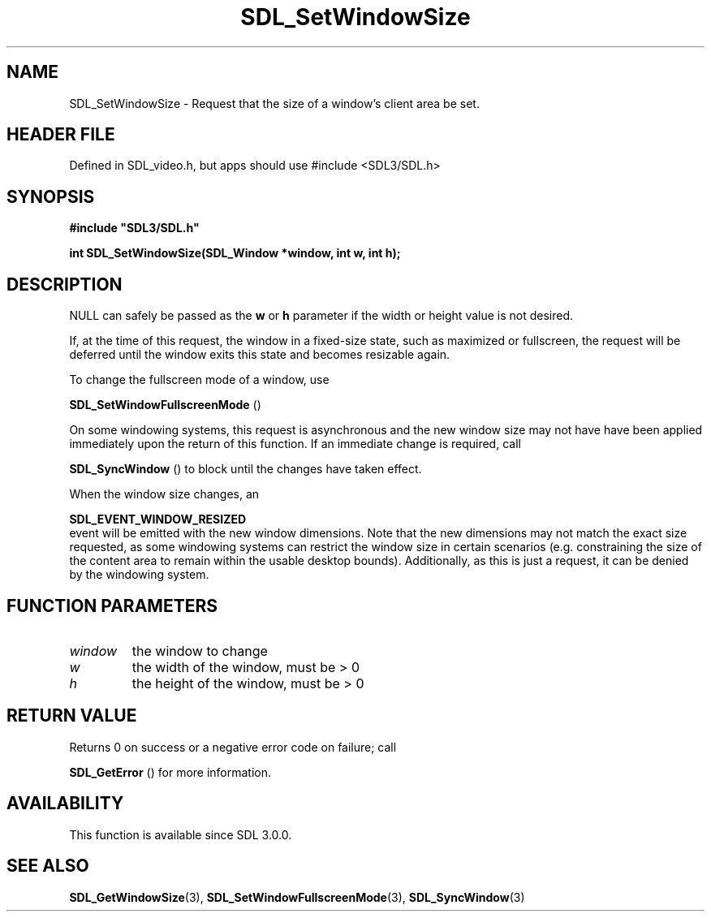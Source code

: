 .\" This manpage content is licensed under Creative Commons
.\"  Attribution 4.0 International (CC BY 4.0)
.\"   https://creativecommons.org/licenses/by/4.0/
.\" This manpage was generated from SDL's wiki page for SDL_SetWindowSize:
.\"   https://wiki.libsdl.org/SDL_SetWindowSize
.\" Generated with SDL/build-scripts/wikiheaders.pl
.\"  revision SDL-3.1.1-no-vcs
.\" Please report issues in this manpage's content at:
.\"   https://github.com/libsdl-org/sdlwiki/issues/new
.\" Please report issues in the generation of this manpage from the wiki at:
.\"   https://github.com/libsdl-org/SDL/issues/new?title=Misgenerated%20manpage%20for%20SDL_SetWindowSize
.\" SDL can be found at https://libsdl.org/
.de URL
\$2 \(laURL: \$1 \(ra\$3
..
.if \n[.g] .mso www.tmac
.TH SDL_SetWindowSize 3 "SDL 3.1.1" "SDL" "SDL3 FUNCTIONS"
.SH NAME
SDL_SetWindowSize \- Request that the size of a window's client area be set\[char46]
.SH HEADER FILE
Defined in SDL_video\[char46]h, but apps should use #include <SDL3/SDL\[char46]h>

.SH SYNOPSIS
.nf
.B #include \(dqSDL3/SDL.h\(dq
.PP
.BI "int SDL_SetWindowSize(SDL_Window *window, int w, int h);
.fi
.SH DESCRIPTION
NULL can safely be passed as the
.BR w
or
.BR h
parameter if the width or
height value is not desired\[char46]

If, at the time of this request, the window in a fixed-size state, such as
maximized or fullscreen, the request will be deferred until the window
exits this state and becomes resizable again\[char46]

To change the fullscreen mode of a window, use

.BR SDL_SetWindowFullscreenMode
()

On some windowing systems, this request is asynchronous and the new window
size may not have have been applied immediately upon the return of this
function\[char46] If an immediate change is required, call

.BR SDL_SyncWindow
() to block until the changes have taken
effect\[char46]

When the window size changes, an

.BR SDL_EVENT_WINDOW_RESIZED
 event will be emitted
with the new window dimensions\[char46] Note that the new dimensions may not match
the exact size requested, as some windowing systems can restrict the window
size in certain scenarios (e\[char46]g\[char46] constraining the size of the content area
to remain within the usable desktop bounds)\[char46] Additionally, as this is just
a request, it can be denied by the windowing system\[char46]

.SH FUNCTION PARAMETERS
.TP
.I window
the window to change
.TP
.I w
the width of the window, must be > 0
.TP
.I h
the height of the window, must be > 0
.SH RETURN VALUE
Returns 0 on success or a negative error code on failure; call

.BR SDL_GetError
() for more information\[char46]

.SH AVAILABILITY
This function is available since SDL 3\[char46]0\[char46]0\[char46]

.SH SEE ALSO
.BR SDL_GetWindowSize (3),
.BR SDL_SetWindowFullscreenMode (3),
.BR SDL_SyncWindow (3)
